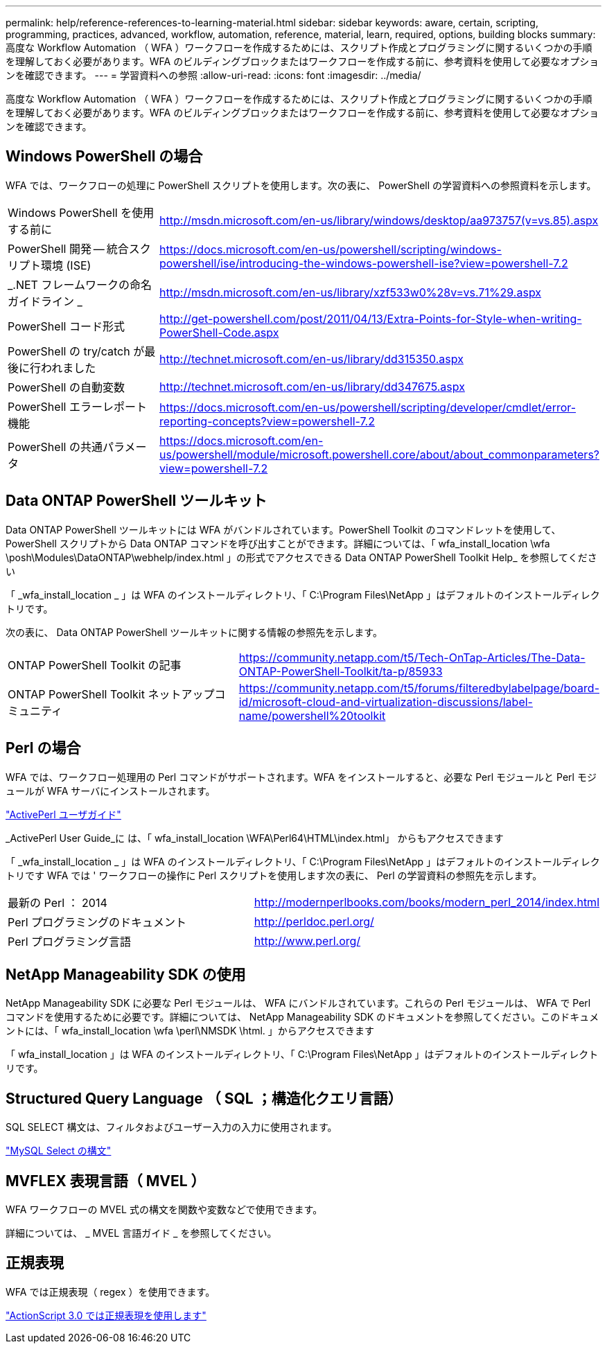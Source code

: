 ---
permalink: help/reference-references-to-learning-material.html 
sidebar: sidebar 
keywords: aware, certain, scripting, programming, practices, advanced, workflow, automation, reference, material, learn, required, options, building blocks 
summary: 高度な Workflow Automation （ WFA ）ワークフローを作成するためには、スクリプト作成とプログラミングに関するいくつかの手順を理解しておく必要があります。WFA のビルディングブロックまたはワークフローを作成する前に、参考資料を使用して必要なオプションを確認できます。 
---
= 学習資料への参照
:allow-uri-read: 
:icons: font
:imagesdir: ../media/


[role="lead"]
高度な Workflow Automation （ WFA ）ワークフローを作成するためには、スクリプト作成とプログラミングに関するいくつかの手順を理解しておく必要があります。WFA のビルディングブロックまたはワークフローを作成する前に、参考資料を使用して必要なオプションを確認できます。



== Windows PowerShell の場合

WFA では、ワークフローの処理に PowerShell スクリプトを使用します。次の表に、 PowerShell の学習資料への参照資料を示します。

[cols="2*"]
|===


 a| 
Windows PowerShell を使用する前に
 a| 
http://msdn.microsoft.com/en-us/library/windows/desktop/aa973757(v=vs.85).aspx[]



 a| 
PowerShell 開発 -- 統合スクリプト環境 (ISE)
 a| 
https://docs.microsoft.com/en-us/powershell/scripting/windows-powershell/ise/introducing-the-windows-powershell-ise?view=powershell-7.2[]



 a| 
_.NET フレームワークの命名ガイドライン _
 a| 
http://msdn.microsoft.com/en-us/library/xzf533w0%28v=vs.71%29.aspx[]



 a| 
PowerShell コード形式
 a| 
http://get-powershell.com/post/2011/04/13/Extra-Points-for-Style-when-writing-PowerShell-Code.aspx[]



 a| 
PowerShell の try/catch が最後に行われました
 a| 
http://technet.microsoft.com/en-us/library/dd315350.aspx[]



 a| 
PowerShell の自動変数
 a| 
http://technet.microsoft.com/en-us/library/dd347675.aspx[]



 a| 
PowerShell エラーレポート機能
 a| 
https://docs.microsoft.com/en-us/powershell/scripting/developer/cmdlet/error-reporting-concepts?view=powershell-7.2[]



 a| 
PowerShell の共通パラメータ
 a| 
https://docs.microsoft.com/en-us/powershell/module/microsoft.powershell.core/about/about_commonparameters?view=powershell-7.2[]

|===


== Data ONTAP PowerShell ツールキット

Data ONTAP PowerShell ツールキットには WFA がバンドルされています。PowerShell Toolkit のコマンドレットを使用して、 PowerShell スクリプトから Data ONTAP コマンドを呼び出すことができます。詳細については、「 wfa_install_location \wfa \posh\Modules\DataONTAP\webhelp/index.html 」の形式でアクセスできる Data ONTAP PowerShell Toolkit Help_ を参照してください

「 _wfa_install_location _ 」は WFA のインストールディレクトリ、「 C:\Program Files\NetApp 」はデフォルトのインストールディレクトリです。

次の表に、 Data ONTAP PowerShell ツールキットに関する情報の参照先を示します。

[cols="2*"]
|===


 a| 
ONTAP PowerShell Toolkit の記事
 a| 
https://community.netapp.com/t5/Tech-OnTap-Articles/The-Data-ONTAP-PowerShell-Toolkit/ta-p/85933[]



 a| 
ONTAP PowerShell Toolkit ネットアップコミュニティ
 a| 
https://community.netapp.com/t5/forums/filteredbylabelpage/board-id/microsoft-cloud-and-virtualization-discussions/label-name/powershell%20toolkit[]

|===


== Perl の場合

WFA では、ワークフロー処理用の Perl コマンドがサポートされます。WFA をインストールすると、必要な Perl モジュールと Perl モジュールが WFA サーバにインストールされます。

https://docs.activestate.com/activeperl/5.26/perl/["ActivePerl ユーザガイド"^]

_ActivePerl User Guide_に は、「 wfa_install_location \WFA\Perl64\HTML\index.html」 からもアクセスできます

「 _wfa_install_location _ 」は WFA のインストールディレクトリ、「 C:\Program Files\NetApp 」はデフォルトのインストールディレクトリです WFA では ' ワークフローの操作に Perl スクリプトを使用します次の表に、 Perl の学習資料の参照先を示します。

[cols="2*"]
|===


 a| 
最新の Perl ： 2014
 a| 
http://modernperlbooks.com/books/modern_perl_2014/index.html[]



 a| 
Perl プログラミングのドキュメント
 a| 
http://perldoc.perl.org/[]



 a| 
Perl プログラミング言語
 a| 
http://www.perl.org/[]

|===


== NetApp Manageability SDK の使用

NetApp Manageability SDK に必要な Perl モジュールは、 WFA にバンドルされています。これらの Perl モジュールは、 WFA で Perl コマンドを使用するために必要です。詳細については、 NetApp Manageability SDK のドキュメントを参照してください。このドキュメントには、「 wfa_install_location \wfa \perl\NMSDK \html. 」からアクセスできます

「 wfa_install_location 」は WFA のインストールディレクトリ、「 C:\Program Files\NetApp 」はデフォルトのインストールディレクトリです。



== Structured Query Language （ SQL ；構造化クエリ言語）

SQL SELECT 構文は、フィルタおよびユーザー入力の入力に使用されます。

http://dev.mysql.com/doc/refman/5.1/en/select.html["MySQL Select の構文"^]



== MVFLEX 表現言語（ MVEL ）

WFA ワークフローの MVEL 式の構文を関数や変数などで使用できます。

詳細については、 _ MVEL 言語ガイド _ を参照してください。



== 正規表現

WFA では正規表現（ regex ）を使用できます。

https://help.adobe.com/en_US/FlashPlatform/reference/actionscript/3/RegExp.html["ActionScript 3.0 では正規表現を使用します"^]
